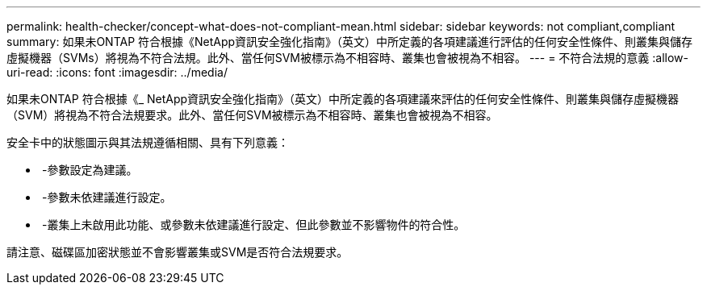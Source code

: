 ---
permalink: health-checker/concept-what-does-not-compliant-mean.html 
sidebar: sidebar 
keywords: not compliant,compliant 
summary: 如果未ONTAP 符合根據《NetApp資訊安全強化指南》（英文）中所定義的各項建議進行評估的任何安全性條件、則叢集與儲存虛擬機器（SVMs）將視為不符合法規。此外、當任何SVM被標示為不相容時、叢集也會被視為不相容。 
---
= 不符合法規的意義
:allow-uri-read: 
:icons: font
:imagesdir: ../media/


[role="lead"]
如果未ONTAP 符合根據《_ NetApp資訊安全強化指南》（英文）中所定義的各項建議來評估的任何安全性條件、則叢集與儲存虛擬機器（SVM）將視為不符合法規要求。此外、當任何SVM被標示為不相容時、叢集也會被視為不相容。

安全卡中的狀態圖示與其法規遵循相關、具有下列意義：

* image:../media/sev-normal-um60.png[""] -參數設定為建議。
* image:../media/sev-warning-um60.png[""] -參數未依建議進行設定。
* image:../media/sev-information-um60.gif[""] -叢集上未啟用此功能、或參數未依建議進行設定、但此參數並不影響物件的符合性。


請注意、磁碟區加密狀態並不會影響叢集或SVM是否符合法規要求。
